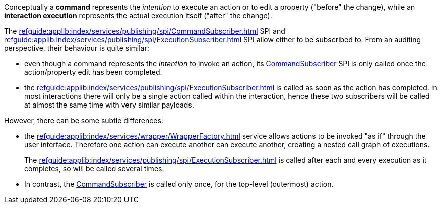 :Notice: Licensed to the Apache Software Foundation (ASF) under one or more contributor license agreements. See the NOTICE file distributed with this work for additional information regarding copyright ownership. The ASF licenses this file to you under the Apache License, Version 2.0 (the "License"); you may not use this file except in compliance with the License. You may obtain a copy of the License at. http://www.apache.org/licenses/LICENSE-2.0 . Unless required by applicable law or agreed to in writing, software distributed under the License is distributed on an "AS IS" BASIS, WITHOUT WARRANTIES OR  CONDITIONS OF ANY KIND, either express or implied. See the License for the specific language governing permissions and limitations under the License.

Conceptually a *command* represents the _intention_ to execute an action or to edit a property ("before" the change), while an *interaction execution* represents the actual execution itself ("after" the change).

The xref:refguide:applib:index/services/publishing/spi/CommandSubscriber.adoc[] SPI and xref:refguide:applib:index/services/publishing/spi/ExecutionSubscriber.adoc[] SPI allow either to be subscribed to.
From an auditing perspective, their behaviour is quite similar:

* even though a command represents the _intention_ to invoke an action, its xref:refguide:applib:index/services/publishing/spi/CommandSubscriber.adoc[CommandSubscriber] SPI is only called once the action/property edit has been completed.

* the xref:refguide:applib:index/services/publishing/spi/ExecutionSubscriber.adoc[] is called as soon as the action has completed.
In most interactions there will only be a single action called within the interaction, hence these two subscribers will be called at almost the same time with very similar payloads.

However, there can be some subtle differences:

* the xref:refguide:applib:index/services/wrapper/WrapperFactory.adoc[] service allows actions to be invoked "as if" through the user interface.
Therefore one action can execute another can execute another, creating a nested call graph of executions.
+
The  xref:refguide:applib:index/services/publishing/spi/ExecutionSubscriber.adoc[] is called after each and every execution as it completes, so will be called several times.

* In contrast, the xref:refguide:applib:index/services/publishing/spi/CommandSubscriber.adoc[CommandSubscriber] is called only once, for the top-level (outermost) action.
